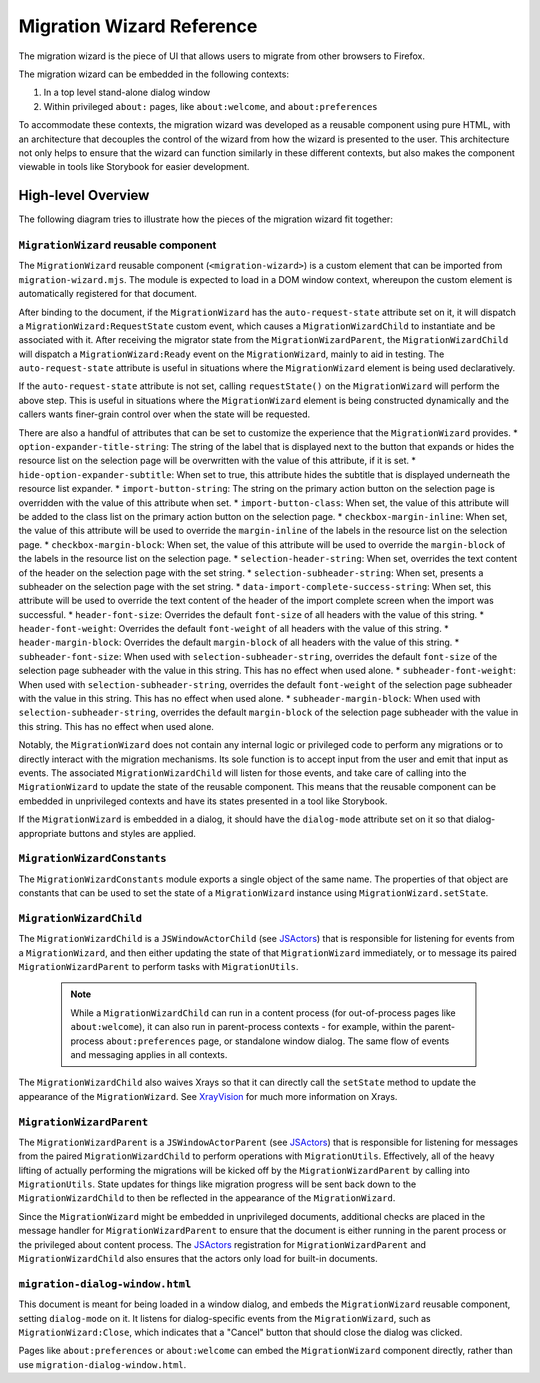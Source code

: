 ==========================
Migration Wizard Reference
==========================

The migration wizard is the piece of UI that allows users to migrate from other browsers to Firefox.

The migration wizard can be embedded in the following contexts:

1. In a top level stand-alone dialog window
2. Within privileged ``about:`` pages, like ``about:welcome``, and ``about:preferences``

To accommodate these contexts, the migration wizard was developed as a reusable component using pure HTML, with an architecture that decouples the control of the wizard from how the wizard is presented to the user. This architecture not only helps to ensure that the wizard can function similarly in these different contexts, but also makes the component viewable in tools like Storybook for easier development.


High-level Overview
-------------------

The following diagram tries to illustrate how the pieces of the migration wizard fit together:

.. image:: migration-wizard-architecture-diagram.svg

``MigrationWizard`` reusable component
======================================

The ``MigrationWizard`` reusable component (``<migration-wizard>``) is a custom element that can be imported from ``migration-wizard.mjs``. The module is expected to load in a DOM window context, whereupon the custom element is automatically registered for that document.

After binding to the document, if the ``MigrationWizard`` has the ``auto-request-state`` attribute set on it, it will dispatch a ``MigrationWizard:RequestState`` custom event, which causes a ``MigrationWizardChild`` to instantiate and be associated with it. After receiving the migrator state from the ``MigrationWizardParent``, the ``MigrationWizardChild`` will dispatch a ``MigrationWizard:Ready`` event on the ``MigrationWizard``, mainly to aid in testing. The ``auto-request-state`` attribute is useful in situations where the ``MigrationWizard`` element is being used declaratively.

If the ``auto-request-state`` attribute is not set, calling ``requestState()`` on the ``MigrationWizard`` will perform the above step. This is useful in situations where the ``MigrationWizard`` element is being constructed dynamically and the callers wants finer-grain control over when the state will be requested.

There are also a handful of attributes that can be set to customize the experience that the ``MigrationWizard`` provides.
* ``option-expander-title-string``: The string of the label that is displayed next to the button that expands or hides the resource list on the selection page will be overwritten with the value of this attribute, if it is set.
* ``hide-option-expander-subtitle``: When set to true, this attribute hides the subtitle that is displayed underneath the resource list expander.
* ``import-button-string``: The string on the primary action button on the selection page is overridden with the value of this attribute when set.
* ``import-button-class``: When set, the value of this attribute will be added to the class list on the primary action button on the selection page.
* ``checkbox-margin-inline``: When set, the value of this attribute will be used to override the ``margin-inline`` of the labels in the resource list on the selection page.
* ``checkbox-margin-block``: When set, the value of this attribute will be used to override the ``margin-block`` of the labels in the resource list on the selection page.
* ``selection-header-string``: When set, overrides the text content of the header on the selection page with the set string.
* ``selection-subheader-string``: When set, presents a subheader on the selection page with the set string.
* ``data-import-complete-success-string``: When set, this attribute will be used to override the text content of the header of the import complete screen when the import was successful.
* ``header-font-size``: Overrides the default ``font-size`` of all headers with the value of this string.
* ``header-font-weight``: Overrides the default ``font-weight`` of all headers with the value of this string.
* ``header-margin-block``: Overrides the default ``margin-block`` of all headers with the value of this string.
* ``subheader-font-size``: When used with ``selection-subheader-string``, overrides the default ``font-size`` of the selection page subheader with the value in this string. This has no effect when used alone.
* ``subheader-font-weight``: When used with ``selection-subheader-string``, overrides the default ``font-weight`` of the selection page subheader with the value in this string. This has no effect when used alone.
* ``subheader-margin-block``: When used with ``selection-subheader-string``, overrides the default ``margin-block`` of the selection page subheader with the value in this string. This has no effect when used alone.

Notably, the ``MigrationWizard`` does not contain any internal logic or privileged code to perform any migrations or to directly interact with the migration mechanisms. Its sole function is to accept input from the user and emit that input as events. The associated ``MigrationWizardChild`` will listen for those events, and take care of calling into the ``MigrationWizard`` to update the state of the reusable component. This means that the reusable component can be embedded in unprivileged contexts and have its states presented in a tool like Storybook.

If the ``MigrationWizard`` is embedded in a dialog, it should have the ``dialog-mode`` attribute set on it so that dialog-appropriate buttons and styles are applied.

``MigrationWizardConstants``
============================

The ``MigrationWizardConstants`` module exports a single object of the same name. The properties of that object are constants that can be used to set the state of a ``MigrationWizard`` instance using ``MigrationWizard.setState``.

``MigrationWizardChild``
=========================

The ``MigrationWizardChild`` is a ``JSWindowActorChild`` (see `JSActors`_) that is responsible for listening for events from a ``MigrationWizard``, and then either updating the state of that ``MigrationWizard`` immediately, or to message its paired ``MigrationWizardParent`` to perform tasks with ``MigrationUtils``.

  .. note::
    While a ``MigrationWizardChild`` can run in a content process (for out-of-process pages like ``about:welcome``), it can also run in parent-process contexts - for example, within the parent-process ``about:preferences`` page, or standalone window dialog. The same flow of events and messaging applies in all contexts.

The ``MigrationWizardChild`` also waives Xrays so that it can directly call the ``setState`` method to update the appearance of the ``MigrationWizard``. See `XrayVision`_ for much more information on Xrays.

.. js:autoclass:: MigrationWizardChild
  :members:

``MigrationWizardParent``
=========================

The ``MigrationWizardParent`` is a ``JSWindowActorParent`` (see `JSActors`_) that is responsible for listening for messages from the paired ``MigrationWizardChild`` to perform operations with ``MigrationUtils``. Effectively, all of the heavy lifting of actually performing the migrations will be kicked off by the ``MigrationWizardParent`` by calling into ``MigrationUtils``. State updates for things like migration progress will be sent back down to the ``MigrationWizardChild`` to then be reflected in the appearance of the ``MigrationWizard``.

Since the ``MigrationWizard`` might be embedded in unprivileged documents, additional checks are placed in the message handler for ``MigrationWizardParent`` to ensure that the document is either running in the parent process or the privileged about content process. The `JSActors`_ registration for ``MigrationWizardParent`` and ``MigrationWizardChild`` also ensures that the actors only load for built-in documents.

.. js:autoclass:: MigrationWizardParent
  :members:

``migration-dialog-window.html``
================================

This document is meant for being loaded in a window dialog, and embeds the ``MigrationWizard`` reusable component, setting ``dialog-mode`` on it. It listens for dialog-specific events from the ``MigrationWizard``, such as ``MigrationWizard:Close``, which indicates that a "Cancel" button that should close the dialog was clicked.

Pages like ``about:preferences`` or ``about:welcome`` can embed the ``MigrationWizard`` component directly, rather than use ``migration-dialog-window.html``.


.. _JSActors: /dom/ipc/jsactors.html
.. _XrayVision: /dom/scriptSecurity/xray_vision.html
